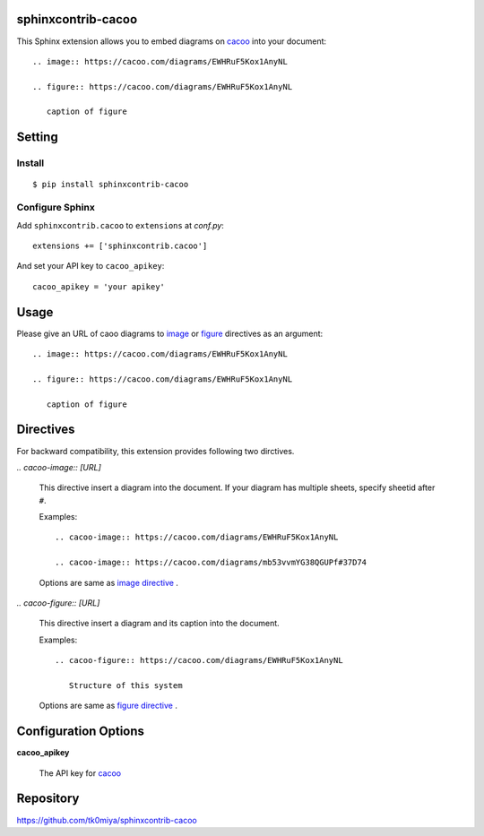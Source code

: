 sphinxcontrib-cacoo
====================
This Sphinx extension allows you to embed diagrams on cacoo_ into your document::

  .. image:: https://cacoo.com/diagrams/EWHRuF5Kox1AnyNL

  .. figure:: https://cacoo.com/diagrams/EWHRuF5Kox1AnyNL

     caption of figure

.. _cacoo: https://cacoo.com/

Setting
=======

Install
-------

::

   $ pip install sphinxcontrib-cacoo


Configure Sphinx
----------------

Add ``sphinxcontrib.cacoo`` to ``extensions`` at `conf.py`::

   extensions += ['sphinxcontrib.cacoo']

And set your API key to ``cacoo_apikey``::

   cacoo_apikey = 'your apikey'


Usage
=====

Please give an URL of caoo diagrams to image_ or figure_ directives
as an argument::

  .. image:: https://cacoo.com/diagrams/EWHRuF5Kox1AnyNL

  .. figure:: https://cacoo.com/diagrams/EWHRuF5Kox1AnyNL

     caption of figure

.. _image: http://docutils.sourceforge.net/docs/ref/rst/directives.html#image
.. _figure: http://docutils.sourceforge.net/docs/ref/rst/directives.html#figure

Directives
==========

For backward compatibility, this extension provides following two dirctives.

`.. cacoo-image:: [URL]`

  This directive insert a diagram into the document.
  If your diagram has multiple sheets, specify sheetid after ``#``.

  Examples::

    .. cacoo-image:: https://cacoo.com/diagrams/EWHRuF5Kox1AnyNL

    .. cacoo-image:: https://cacoo.com/diagrams/mb53vvmYG38QGUPf#37D74

  Options are same as `image directive`_ .

`.. cacoo-figure:: [URL]`

  This directive insert a diagram and its caption into the document.

  Examples::

    .. cacoo-figure:: https://cacoo.com/diagrams/EWHRuF5Kox1AnyNL

       Structure of this system

  Options are same as `figure directive`_ .

.. _image directive: http://docutils.sourceforge.net/docs/ref/rst/directives.html#image
.. _figure directive: http://docutils.sourceforge.net/docs/ref/rst/directives.html#figure

Configuration Options
======================

**cacoo_apikey**

  The API key for cacoo_ 


Repository
==========

https://github.com/tk0miya/sphinxcontrib-cacoo

